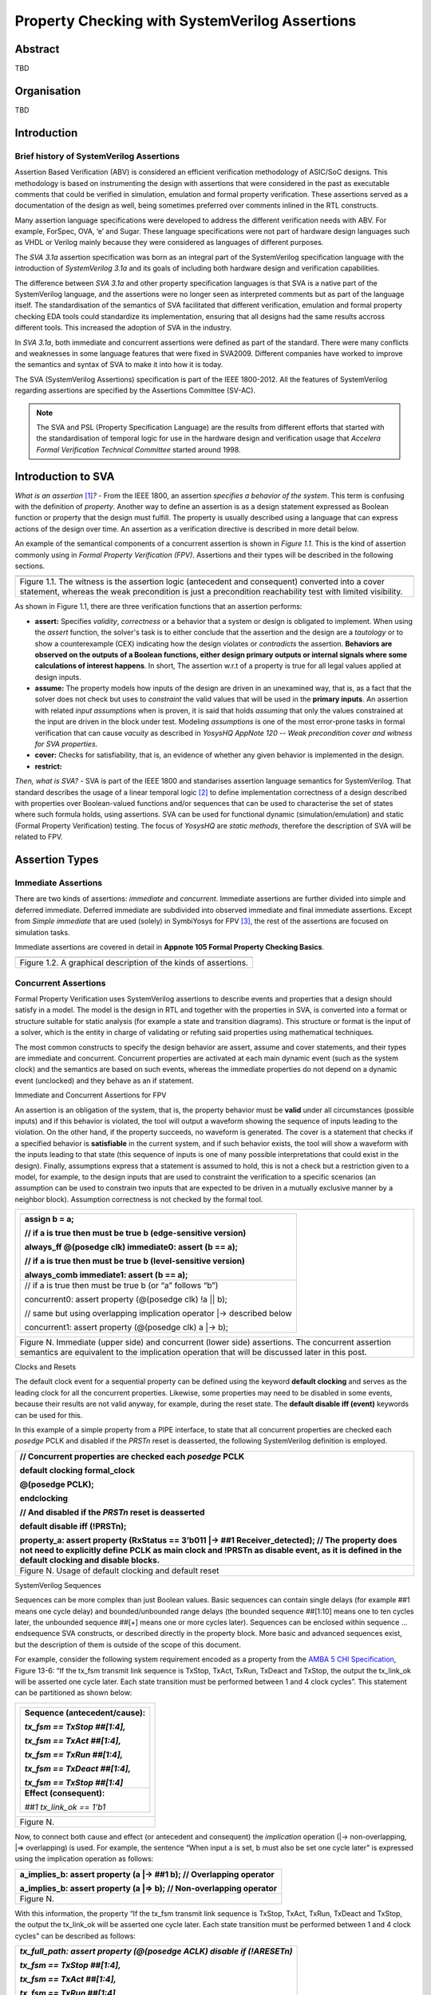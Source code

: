 ===============================================
Property Checking with SystemVerilog Assertions
===============================================

--------
Abstract
--------
TBD

------------
Organisation
------------
TBD

------------
Introduction
------------

Brief history of SystemVerilog Assertions
-----------------------------------------

Assertion Based Verification (ABV) is considered an efficient
verification methodology of ASIC/SoC designs. This methodology is based
on instrumenting the design with assertions that were considered in the
past as executable comments that could be verified in simulation,
emulation and formal property verification. These assertions served as
a documentation of the design as well, being sometimes preferred over
comments inlined in the RTL constructs.

Many assertion language specifications were developed to address the
different verification needs with ABV. For example, ForSpec, OVA, ‘e’
and Sugar. These language specifications were not part of hardware
design languages such as VHDL or Verilog mainly because they were
considered as languages of different purposes.

The *SVA 3.1a* assertion specification was born as an integral part of
the SystemVerilog specification language with the introduction of
*SystemVerilog 3.1a* and its goals of including both hardware design
and verification capabilities.

The difference between *SVA 3.1a* and other property specification
languages is that SVA is a native part of the SystemVerilog language,
and the assertions were no longer seen as interpreted comments but as
part of the language itself. The standardisation of the semantics
of SVA facilitated that different verification, emulation and formal
property checking EDA tools could standardize its implementation,
ensuring that all designs had the same results accross different tools.
This increased the adoption of SVA in the industry.

In *SVA 3.1a*, both immediate and concurrent assertions were defined as
part of the standard. There were many conflicts and weaknesses in some
language features that were fixed in SVA2009. Different companies have
worked to improve the semantics and syntax of SVA to make it into how it
is today.

The SVA (SystemVerilog Assertions) specification is part of the IEEE
1800-2012. All the features of SystemVerilog regarding assertions are
specified by the Assertions Committee (SV-AC).

.. note::
    The SVA and PSL (Property Specification Language) are the results
    from different efforts that started with the standardisation of
    temporal logic for use in the hardware design and verification
    usage that *Accelera Formal Verification Technical Committee*
    started around 1998.

-----------------------------------------
Introduction to SVA
-----------------------------------------
*What is an assertion*\  [1]_\ *?* - From the IEEE 1800, an assertion
*specifies a behavior of the system*. This term is confusing with the
definition of *property*. Another way to define an assertion is as a
design statement expressed as Boolean function or property that the
design must fulfill. The property is usually described using a language
that can express actions of the design over time. An assertion as a
verification directive is described in more detail below.

An example of the semantical components of a concurrent assertion is shown
in *Figure 1.1*. This is the kind of assertion commonly using in *Formal
Property Verification (FPV)*. Assertions and their types will be described
in the following sections.

+----------------------------------------------------------------------+
| .. image:: media/assertion_struct.png                                |
|    :width: 6.5in                                                     |
|    :height: 2.93in                                                   |
|    :align: center                                                    |
+======================================================================+
| Figure 1.1. The witness is the assertion logic (antecedent and       |
| consequent) converted into a cover statement, whereas the weak       |
| precondition is just a precondition reachability test with limited   |
| visibility.                                                          |
+----------------------------------------------------------------------+

As shown in Figure 1.1, there are three verification functions that an
assertion performs:

- **assert:** Specifies *validity*, *correctness* or a behavior that a
  system or design is obligated to implement. When using the *assert*
  function, the solver's task is to either conclude that the assertion
  and the design are a *tautology* or to show a counterexample (CEX)
  indicating how the design violates or *contradicts* the assertion.
  **Behaviors are observed on the outputs of a Boolean functions,
  either design primary outputs or internal signals where some
  calculations of interest happens**. In short, The assertion w.r.t of
  a property is true for all legal values applied at design inputs.
- **assume:** The property models how inputs of the design are driven
  in an unexamined way, that is, as a fact that the solver does not check
  but uses to *constraint* the valid values that will be used in the
  **primary inputs**. An assertion with related *input assumptions* when is
  proven, it is said that holds *assuming* that only the values constrained at
  the input are driven in the block under test. Modeling *assumptions* is one
  of the most error-prone tasks in formal verification that can cause *vacuity*
  as described in *YosysHQ AppNote 120 -- Weak precondition cover and witness
  for SVA properties*.
- **cover:** Checks for satisfiability, that is, an evidence of whether any
  given behavior is implemented in the design.
- **restrict:**

*Then, what is SVA?* - SVA is part of the IEEE 1800 and standarises
assertion language semantics for SystemVerilog. That standard describes
the usage of a linear temporal logic [2]_ to define implementation
correctness of a design described with properties over Boolean-valued
functions and/or sequences that can be used to characterise the set of
states where such formula holds, using assertions. SVA can be used for
functional dynamic (simulation/emulation) and static (Formal Property
Verification) testing. The focus of *YosysHQ* are *static methods*,
therefore the description of SVA will be related to FPV.

---------------
Assertion Types
---------------

Immediate Assertions
--------------------

There are two kinds of assertions: *immediate* and *concurrent*.
Immediate assertions are further divided into simple and deferred
immediate. Deferred immediate are subdivided into observed immediate and
final immediate assertions. Except from *Simple immediate* that are used
(solely) in SymbiYosys for FPV [3]_, the rest of the assertions are focused
on simulation tasks.

Immediate assertions are covered in detail in **Appnote 105 Formal Property
Checking Basics**.

+----------------------------------------------------------------------+
| .. image:: media/assertion_types.png                                 |
|    :width: 6.5in                                                     |
|    :height: 3.18in                                                   |
|    :align: center                                                    |
+======================================================================+
| Figure 1.2. A graphical description of the kinds of assertions.      |
+----------------------------------------------------------------------+

Concurrent Assertions
---------------------

Formal Property Verification uses SystemVerilog assertions to describe
events and properties that a design should satisfy in a model. The model
is the design in RTL and together with the properties in SVA, is
converted into a format or structure suitable for static analysis (for
example a state and transition diagrams). This structure or format is
the input of a solver, which is the entity in charge of validating or
refuting said properties using mathematical techniques.

The most common constructs to specify the design behavior are assert,
assume and cover statements, and their types are immediate and
concurrent. Concurrent properties are activated at each main dynamic
event (such as the system clock) and the semantics are based on such
events, whereas the immediate properties do not depend on a dynamic
event (unclocked) and they behave as an if statement.

Immediate and Concurrent Assertions for FPV

An assertion is an obligation of the system, that is, the property
behavior must be **valid** under all circumstances (possible inputs) and
if this behavior is violated, the tool will output a waveform showing
the sequence of inputs leading to the violation. On the other hand, if
the property succeeds, no waveform is generated. The cover is a
statement that checks if a specified behavior is **satisfiable** in the
current system, and if such behavior exists, the tool will show a
waveform with the inputs leading to that state (this sequence of inputs
is one of many possible interpretations that could exist in the design).
Finally, assumptions express that a statement is assumed to hold, this
is not a check but a restriction given to a model, for example, to the
design inputs that are used to constraint the verification to a specific
scenarios (an assumption can be used to constrain two inputs that are
expected to be driven in a mutually exclusive manner by a neighbor
block). Assumption correctness is not checked by the formal tool.

+----------------------------------------------------------------------+
| +----------------------------------------------------------------+   |
| | assign b = a;                                                  |   |
| |                                                                |   |
| | // if a is true then must be true b (edge-sensitive version)   |   |
| |                                                                |   |
| | always_ff @(posedge clk) immediate0: assert (b == a);          |   |
| |                                                                |   |
| | // if a is true then must be true b (level-sensitive version)  |   |
| |                                                                |   |
| | always_comb immediate1: assert (b == a);                       |   |
| +================================================================+   |
| | // if a is true then must be true b (or “a” follows “b”)       |   |
| |                                                                |   |
| | concurrent0: assert property (@(posedge clk) !a \|\| b);       |   |
| |                                                                |   |
| | // same but using overlapping implication operator \|->        |   |
| | described below                                                |   |
| |                                                                |   |
| | concurrent1: assert property (@(posedge clk) a \|-> b);        |   |
| +----------------------------------------------------------------+   |
+======================================================================+
| Figure N. Immediate (upper side) and concurrent (lower side)         |
| assertions. The concurrent assertion semantics are equivalent to the |
| implication operation that will be discussed later in this post.     |
+----------------------------------------------------------------------+

Clocks and Resets

The default clock event for a sequential property can be defined using
the keyword **default clocking** and serves as the leading clock for all
the concurrent properties. Likewise, some properties may need to be
disabled in some events, because their results are not valid anyway, for
example, during the reset state. The **default disable iff (event)**
keywords can be used for this.

In this example of a simple property from a PIPE interface, to state
that all concurrent properties are checked each *posedge* PCLK and
disabled if the *PRSTn* reset is deasserted, the following SystemVerilog
definition is employed.

+----------------------------------------------------------------------+
| // Concurrent properties are checked each *posedge* PCLK             |
|                                                                      |
| default clocking formal_clock                                        |
|                                                                      |
| @(posedge PCLK);                                                     |
|                                                                      |
| endclocking                                                          |
|                                                                      |
| // And disabled if the *PRSTn* reset is deasserted                   |
|                                                                      |
| default disable iff (!PRSTn);                                        |
|                                                                      |
| property_a: assert property (RxStatus == 3’b011 \|-> ##1             |
| Receiver_detected); // The property does not need to explicitly      |
| define PCLK as main clock and !PRSTn as disable event, as it is      |
| defined in the default clocking and disable blocks.                  |
+======================================================================+
| Figure N. Usage of default clocking and default reset                |
+----------------------------------------------------------------------+

SystemVerilog Sequences

Sequences can be more complex than just Boolean values. Basic sequences
can contain single delays (for example ##1 means one cycle delay) and
bounded/unbounded range delays (the bounded sequence ##[1:10] means one
to ten cycles later, the unbounded sequence ##[+] means one or more
cycles later). Sequences can be enclosed within sequence … endsequence
SVA constructs, or described directly in the property block. More basic
and advanced sequences exist, but the description of them is outside of
the scope of this document.

For example, consider the following system requirement encoded as a
property from the `AMBA 5 CHI
Specification <https://developer.arm.com/documentation/ihi0050/c>`__,
Figure 13-6: “If the tx_fsm transmit link sequence is TxStop, TxAct,
TxRun, TxDeact and TxStop, the output the tx_link_ok will be asserted
one cycle later. Each state transition must be performed between 1 and 4
clock cycles”. This statement can be partitioned as shown below:

+--------------------------------------+
| +----------------------------------+ |
| | **Sequence (antecedent/cause):** | |
| |                                  | |
| | *tx_fsm == TxStop ##[1:4],*      | |
| |                                  | |
| | *tx_fsm == TxAct ##[1:4],*       | |
| |                                  | |
| | *tx_fsm == TxRun ##[1:4],*       | |
| |                                  | |
| | *tx_fsm == TxDeact ##[1:4],*     | |
| |                                  | |
| | *tx_fsm == TxStop ##[1:4]*       | |
| +==================================+ |
| | **Effect (consequent):**         | |
| |                                  | |
| | *##1 tx_link_ok == 1’b1*         | |
| +----------------------------------+ |
+======================================+
| Figure N.                            |
+--------------------------------------+


Now, to connect both cause and effect (or antecedent and consequent) the
*implication* operation (|-> non-overlapping, \|=> overlapping) is used.
For example, the sentence “When input a is set, b must also be set one
cycle later” is expressed using the implication operation as follows:

+----------------------------------------------------------------------+
| a_implies_b: assert property (a \|-> ##1 b); // Overlapping operator |
|                                                                      |
| a_implies_b: assert property (a \|=> b); // Non-overlapping operator |
+======================================================================+
| Figure N.                                                            |
+----------------------------------------------------------------------+

With this information, the property “If the tx_fsm transmit link
sequence is TxStop, TxAct, TxRun, TxDeact and TxStop, the output the
tx_link_ok will be asserted one cycle later. Each state transition must
be performed between 1 and 4 clock cycles” can be described as follows:

+------------------------------------------------------------------------+
| *tx_full_path: assert property (@(posedge ACLK) disable if (!ARESETn)* |
|                                                                        |
| *tx_fsm == TxStop ##[1:4],*                                            |
|                                                                        |
| *tx_fsm == TxAct ##[1:4],*                                             |
|                                                                        |
| *tx_fsm == TxRun ##[1:4],*                                             |
|                                                                        |
| *tx_fsm == TxDeact ##[1:4],*                                           |
|                                                                        |
| *tx_fsm == TxStop ##[1:4] \|-> ##1 tx_link_ok == 1’b1);*               |
+========================================================================+
| Figure N.                                                              |
+------------------------------------------------------------------------+

This property in SVA describes easily a transition of events that
otherwise may be implemented in a (System)Verilog FSM and shows one of
the advantages of SVA over the open source version of SBY.

.. [1]
   Unfortunately, the definition of “assertion” is not consistent in the
   industry, and is often used interchangeably with the term “property”.

.. [2]
   SystemVerilog Assertions are temporal logics and model checking
   methods applied to real world hardware design and verification. In
   fact, most of the notations from the literature that describe these
   methods are employed to express the formal semantics of SVA in the
   IEEE 1800 Language Reference Manual (LRM).

.. [3]
   Arguably there is another EDA tool that supports immediate assertions for
   static functional verification (another term for FPV). However, this
   tool is not opensource and supporting immediate assertions is not their
   goal.
